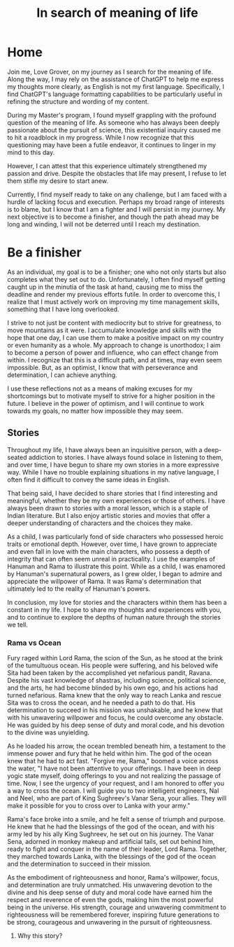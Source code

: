 #+TITLE: In search of meaning of life
#+OPTIONS: html-postamble:"%t"
#+HTML_HEAD_EXTRA: <meta charset="utf-8">
* Home

Join me, Love Grover, on my journey as I search for the meaning of life. Along the way, I may rely on the assistance of ChatGPT to help me express my thoughts more clearly, as English is not my first language. Specifically, I find ChatGPT's language formatting capabilities to be particularly useful in refining the structure and wording of my content.

During my Master's program, I found myself grappling with the profound question of the meaning of life. As someone who has always been deeply passionate about the pursuit of science, this existential inquiry caused me to hit a roadblock in my progress. While I now recognize that this questioning may have been a futile endeavor, it continues to linger in my mind to this day.

However, I can attest that this experience ultimately strengthened my passion and drive. Despite the obstacles that life may present, I refuse to let them stifle my desire to start anew.

Currently, I find myself ready to take on any challenge, but I am faced with a hurdle of lacking focus and execution. Perhaps my broad range of interests is to blame, but I know that I am a fighter and I will persist in my journey. My next objective is to become a finisher, and though the path ahead may be long and winding, I will not be deterred until I reach my destination.


* Be a finisher

As an individual, my goal is to be a finisher; one who not only starts but also completes what they set out to do. Unfortunately, I often find myself getting caught up in the minutia of the task at hand, causing me to miss the deadline and render my previous efforts futile. In order to overcome this, I realize that I must actively work on improving my time management skills, something that I have long overlooked.

I strive to not just be content with mediocrity but to strive for greatness, to move mountains as it were. I accumulate knowledge and skills with the hope that one day, I can use them to make a positive impact on my country or even humanity as a whole. My approach to change is unorthodox; I aim to become a person of power and influence, who can effect change from within. I recognize that this is a difficult path, and at times, may even seem impossible. But, as an optimist, I know that with perseverance and determination, I can achieve anything.

I use these reflections not as a means of making excuses for my shortcomings but to motivate myself to strive for a higher position in the future. I believe in the power of optimism, and I will continue to work towards my goals, no matter how impossible they may seem.

** Stories

Throughout my life, I have always been an inquisitive person, with a deep-seated addiction to stories. I have always found solace in listening to them, and over time, I have begun to share my own stories in a more expressive way. While I have no trouble explaining situations in my native language, I often find it difficult to convey the same ideas in English.

That being said, I have decided to share stories that I find interesting and meaningful, whether they be my own experiences or those of others. I have always been drawn to stories with a moral lesson, which is a staple of Indian literature. But I also enjoy artistic stories and movies that offer a deeper understanding of characters and the choices they make.

As a child, I was particularly fond of side characters who possessed heroic traits or emotional depth. However, over time, I have grown to appreciate and even fall in love with the main characters, who possess a depth of integrity that can often seem unreal in practicality. I use the examples of Hanuman and Rama to illustrate this point. While as a child, I was enamored by Hanuman's supernatural powers, as I grew older, I began to admire and appreciate the willpower of Rama. It was Rama's determination that ultimately led to the reality of Hanuman's powers.

In conclusion, my love for stories and the characters within them has been a constant in my life. I hope to share my thoughts and experiences with you, and to continue to explore the depths of human nature through the stories we tell.

*** Rama vs Ocean

Fury raged within Lord Rama, the scion of the Sun, as he stood at the brink of the tumultuous ocean. His people were suffering, and his beloved wife Sita had been taken by the accomplished yet nefarious pandit, Ravana. Despite his vast knowledge of shastras, including science, political science, and the arts, he had become blinded by his own ego, and his actions had turned nefarious. Rama knew that the only way to reach Lanka and rescue Sita was to cross the ocean, and he needed a path to do that. His determination to succeed in his mission was unshakable, and he knew that with his unwavering willpower and focus, he could overcome any obstacle. He was guided by his deep sense of duty and moral code, and his devotion to the divine was unyielding.

As he loaded his arrow, the ocean trembled beneath him, a testament to the immense power and fury that he held within him. The god of the ocean knew that he had to act fast. "Forgive me, Rama," boomed a voice across the water, "I have not been attentive to your offerings. I have been in deep yogic state myself, doing offerings to you and not realizing the passage of time. Now, I see the urgency of your request, and I am honored to offer you a way to cross the ocean. I will guide you to two intelligent engineers, Nal and Neel, who are part of King Sughreev's Vanar Sena, your allies. They will make it possible for you to cross over to Lanka with your army."

Rama's face broke into a smile, and he felt a sense of triumph and purpose. He knew that he had the blessings of the god of the ocean, and with his army led by his ally King Sughreev, he set out on his journey. The Vanar Sena, adorned in monkey makeup and artificial tails, set out behind him, ready to fight and conquer in the name of their leader, Lord Rama. Together, they marched towards Lanka, with the blessings of the god of the ocean and the determination to succeed in their mission.

As the embodiment of righteousness and honor, Rama's willpower, focus, and determination are truly unmatched. His unwavering devotion to the divine and his deep sense of duty and moral code have earned him the respect and reverence of even the gods, making him the most powerful being in the universe. His strength, courage and unwavering commitment to righteousness will be remembered forever, inspiring future generations to be strong, courageous and unwavering in the pursuit of righteousness.

****  Why this story?
